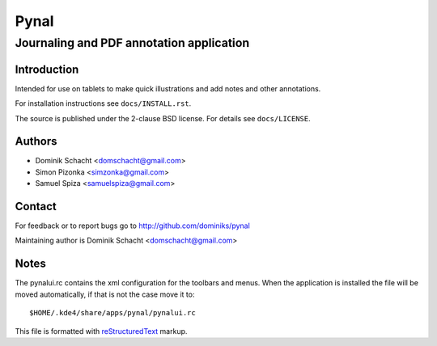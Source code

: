=====
Pynal
=====
Journaling and PDF annotation application
-----------------------------------------

Introduction
============
Intended for use on tablets to make quick illustrations and add notes
and other annotations.

For installation instructions see ``docs/INSTALL.rst``.

The source is published under the 2-clause BSD license. For details 
see ``docs/LICENSE``.

Authors
=======
* Dominik Schacht <domschacht@gmail.com>
* Simon Pizonka <simzonka@gmail.com>
* Samuel Spiza <samuelspiza@gmail.com>

Contact
=======
For feedback or to report bugs go to http://github.com/dominiks/pynal

Maintaining author is Dominik Schacht <domschacht@gmail.com>

Notes
=====
The pynalui.rc contains the xml configuration for the toolbars and menus.
When the application is installed the file will be moved automatically, if
that is not the case move it to::

    $HOME/.kde4/share/apps/pynal/pynalui.rc

This file is formatted with reStructuredText_ markup.

.. _reStructuredText: http://docutils.sourceforge.net/rst.html
